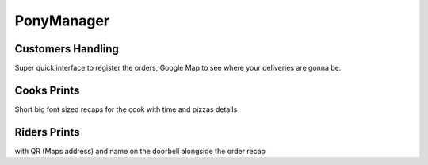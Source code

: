 ###########
PonyManager
###########
==================
Customers Handling
==================
Super quick interface to register the orders, Google Map to see where your deliveries are gonna be.

============
Cooks Prints
============
Short big font sized recaps for the cook with time and pizzas details

=============
Riders Prints
=============
with QR (Maps address) and name on the doorbell alongside the order recap
